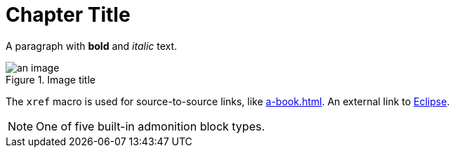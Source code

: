 = Chapter Title
 
A paragraph with *bold* and _italic_ text.
 
.Image title
image::an-image.jpg[align=center]
 
The `xref` macro is used for source-to-source links, like xref:a-book.adoc[].
An external link to https://eclipse.org[Eclipse].
 
NOTE: One of five built-in admonition block types.